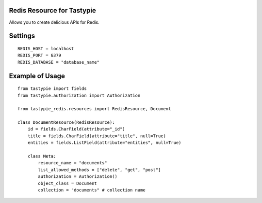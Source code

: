 -----------------------------
Redis Resource for Tastypie
-----------------------------

Allows you to create delicious APIs for Redis.

--------
Settings
--------

::

    REDIS_HOST = localhost
    REDIS_PORT = 6379
    REDIS_DATABASE = "database_name"

----------------
Example of Usage
----------------

::

    from tastypie import fields
    from tastypie.authorization import Authorization

    from tastypie_redis.resources import RedisResource, Document

    class DocumentResource(RedisResource):
        id = fields.CharField(attribute="_id")
        title = fields.CharField(attribute="title", null=True)
        entities = fields.ListField(attribute="entities", null=True)

        class Meta:
            resource_name = "documents"
            list_allowed_methods = ["delete", "get", "post"]
            authorization = Authorization()
            object_class = Document
            collection = "documents" # collection name
